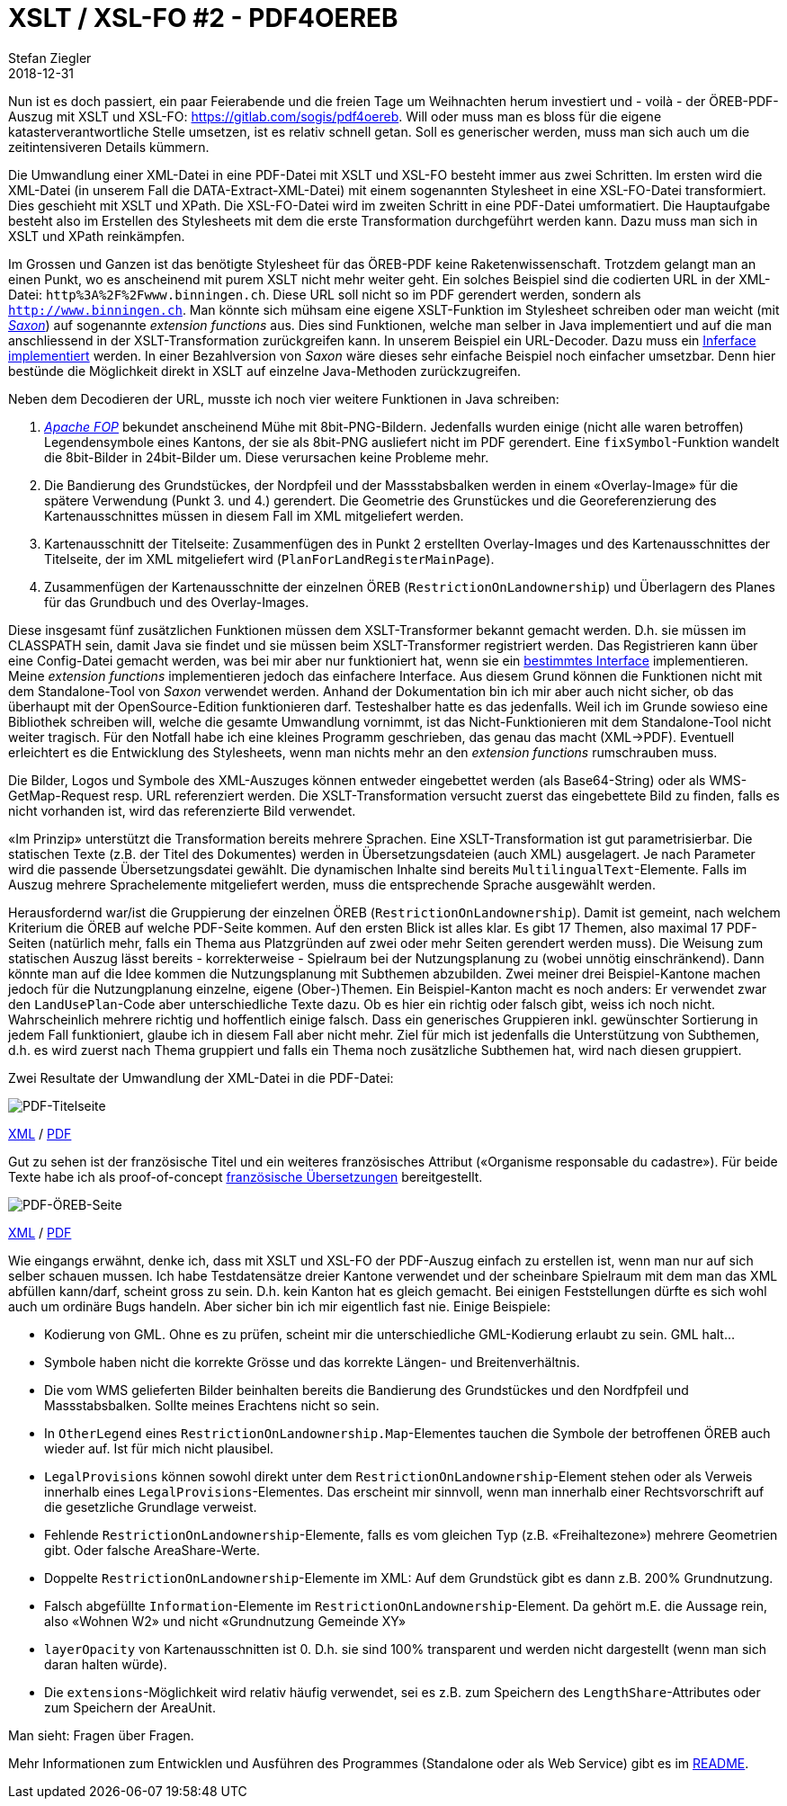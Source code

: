= XSLT / XSL-FO #2 - PDF4OEREB
Stefan Ziegler
2018-12-31
:jbake-type: post
:jbake-status: published
:jbake-tags: Java,XSLT,XSL-FO,XML,Apache,FOP,Saxon,OEREB
:idprefix:

Nun ist es doch passiert, ein paar Feierabende und die freien Tage um Weihnachten herum investiert und - voilà - der ÖREB-PDF-Auszug mit XSLT und XSL-FO: https://gitlab.com/sogis/pdf4oereb[https://gitlab.com/sogis/pdf4oereb]. Will oder muss man es bloss für die eigene katasterverantwortliche Stelle umsetzen, ist es relativ schnell getan. Soll es generischer werden, muss man sich auch um die zeitintensiveren Details kümmern.

Die Umwandlung einer XML-Datei in eine PDF-Datei mit XSLT und XSL-FO besteht immer aus zwei Schritten. Im ersten wird die XML-Datei (in unserem Fall die DATA-Extract-XML-Datei) mit einem sogenannten Stylesheet in eine XSL-FO-Datei transformiert. Dies geschieht mit XSLT und XPath. Die XSL-FO-Datei wird im zweiten Schritt in eine PDF-Datei umformatiert. Die Hauptaufgabe besteht also im Erstellen des Stylesheets mit dem die erste Transformation durchgeführt werden kann. Dazu muss man sich in XSLT und XPath reinkämpfen. 

Im Grossen und Ganzen ist das benötigte Stylesheet für das ÖREB-PDF keine Raketenwissenschaft. Trotzdem gelangt man an einen Punkt, wo es anscheinend mit purem XSLT nicht mehr weiter geht. Ein solches Beispiel sind die codierten URL in der XML-Datei: `http%3A%2F%2Fwww.binningen.ch`. Diese URL soll nicht so im PDF gerendert werden, sondern als `http://www.binningen.ch`. Man könnte sich mühsam eine eigene XSLT-Funktion im Stylesheet schreiben oder man weicht (mit https://www.saxonica.com/[_Saxon_]) auf sogenannte _extension functions_ aus. Dies sind Funktionen, welche man selber in Java implementiert und auf die man anschliessend in der XSLT-Transformation zurückgreifen kann. In unserem Beispiel ein URL-Decoder. Dazu muss ein http://www.saxonica.com/html/documentation/extensibility/integratedfunctions/ext-simple-J.html[Inferface implementiert] werden. In einer Bezahlversion von _Saxon_ wäre dieses sehr einfache Beispiel noch einfacher umsetzbar. Denn hier bestünde die Möglichkeit direkt in XSLT auf einzelne Java-Methoden zurückzugreifen.

Neben dem Decodieren der URL, musste ich noch vier weitere Funktionen in Java schreiben:

1. https://xmlgraphics.apache.org/fop/[_Apache FOP_] bekundet anscheinend Mühe mit 8bit-PNG-Bildern. Jedenfalls wurden einige (nicht alle waren betroffen) Legendensymbole eines Kantons, der sie als 8bit-PNG ausliefert nicht im PDF gerendert. Eine `fixSymbol`-Funktion wandelt die 8bit-Bilder in 24bit-Bilder um. Diese verursachen keine Probleme mehr.
2. Die Bandierung des Grundstückes, der Nordpfeil und der Massstabsbalken werden in einem &laquo;Overlay-Image&raquo; für die spätere Verwendung (Punkt 3. und 4.) gerendert. Die Geometrie des Grunstückes und die Georeferenzierung des Kartenausschnittes müssen in diesem Fall im XML mitgeliefert werden.
3. Kartenausschnitt der Titelseite: Zusammenfügen des in Punkt 2 erstellten Overlay-Images und des Kartenausschnittes der Titelseite, der im XML mitgeliefert wird (`PlanForLandRegisterMainPage`).
4. Zusammenfügen der Kartenausschnitte der einzelnen ÖREB (`RestrictionOnLandownership`) und Überlagern des Planes für das Grundbuch  und des Overlay-Images.

Diese insgesamt fünf zusätzlichen Funktionen müssen dem XSLT-Transformer bekannt gemacht werden. D.h. sie müssen im CLASSPATH sein, damit Java sie findet und sie müssen beim XSLT-Transformer registriert werden. Das Registrieren kann über eine Config-Datei gemacht werden, was bei mir aber nur funktioniert hat, wenn sie ein https://www.saxonica.com/html/documentation/extensibility/integratedfunctions/ext-full-J.html[bestimmtes Interface] implementieren. Meine _extension functions_ implementieren jedoch das einfachere Interface. Aus diesem Grund können die Funktionen nicht mit dem Standalone-Tool von _Saxon_ verwendet werden. Anhand der Dokumentation bin ich mir aber auch nicht sicher, ob das überhaupt mit der OpenSource-Edition funktionieren darf. Testeshalber hatte es das jedenfalls. Weil ich im Grunde sowieso eine Bibliothek schreiben will, welche die gesamte Umwandlung vornimmt, ist das Nicht-Funktionieren mit dem Standalone-Tool nicht weiter tragisch. Für den Notfall habe ich eine kleines Programm geschrieben, das genau das macht (XML->PDF). Eventuell erleichtert es die Entwicklung des Stylesheets, wenn man nichts mehr an den _extension functions_ rumschrauben muss.

Die Bilder, Logos und Symbole des XML-Auszuges können entweder eingebettet werden (als Base64-String) oder als WMS-GetMap-Request resp. URL referenziert werden. Die XSLT-Transformation versucht zuerst das eingebettete Bild zu finden, falls es nicht vorhanden ist, wird das referenzierte Bild verwendet. 

&laquo;Im Prinzip&raquo; unterstützt die Transformation bereits mehrere Sprachen. Eine XSLT-Transformation ist gut parametrisierbar. Die statischen Texte (z.B. der Titel des Dokumentes) werden in Übersetzungsdateien (auch XML) ausgelagert. Je nach Parameter wird die passende Übersetzungsdatei gewählt. Die dynamischen Inhalte sind bereits `MultilingualText`-Elemente. Falls im Auszug mehrere Sprachelemente mitgeliefert werden, muss die entsprechende Sprache ausgewählt werden. 

Herausfordernd war/ist die Gruppierung der einzelnen ÖREB (`RestrictionOnLandownership`). Damit ist gemeint, nach welchem Kriterium die ÖREB auf welche PDF-Seite kommen. Auf den ersten Blick ist alles klar. Es gibt 17 Themen, also maximal 17 PDF-Seiten (natürlich mehr, falls ein Thema aus Platzgründen auf zwei oder mehr Seiten gerendert werden muss). Die Weisung zum statischen Auszug lässt bereits - korrekterweise - Spielraum bei der Nutzungsplanung zu (wobei unnötig einschränkend). Dann könnte man auf die Idee kommen die Nutzungsplanung mit Subthemen abzubilden. Zwei meiner drei Beispiel-Kantone machen jedoch für die Nutzungplanung einzelne, eigene (Ober-)Themen. Ein Beispiel-Kanton macht es noch anders: Er verwendet zwar den `LandUsePlan`-Code aber unterschiedliche Texte dazu. Ob es hier ein richtig oder falsch gibt, weiss ich noch nicht. Wahrscheinlich mehrere richtig und hoffentlich einige falsch. Dass ein generisches Gruppieren inkl. gewünschter Sortierung in jedem Fall funktioniert, glaube ich in diesem Fall aber nicht mehr. Ziel für mich ist jedenfalls die Unterstützung von Subthemen, d.h. es wird zuerst nach Thema gruppiert und falls ein Thema noch zusätzliche Subthemen hat, wird nach diesen gruppiert.

Zwei Resultate der Umwandlung der XML-Datei in die PDF-Datei:

image::../../../../../images/xslt_xslfo_p2/example1.png[alt="PDF-Titelseite", align="center"]

http://blog.sogeo.services/data/xslt_xslfo_p2/CH282399917939_geometry_wms.xml[XML] / http://blog.sogeo.services/data/xslt_xslfo_p2/CH282399917939_geometry_wms.pdf[PDF]

Gut zu sehen ist der französische Titel und ein weiteres französisches Attribut (&laquo;Organisme responsable du cadastre&raquo;). Für beide Texte habe ich als proof-of-concept https://gitlab.com/sogis/pdf4oereb/blob/master/library/src/main/resources/Resources.fr.resx[französische Übersetzungen] bereitgestellt.

image::../../../../../images/xslt_xslfo_p2/example2.png[alt="PDF-ÖREB-Seite", align="center"]

http://blog.sogeo.services/data/xslt_xslfo_p2/CH567107399166_geometry_images.xml[XML] / http://blog.sogeo.services/data/xslt_xslfo_p2/CH567107399166_geometry_images.pdf[PDF]

Wie eingangs erwähnt, denke ich, dass mit XSLT und XSL-FO der PDF-Auszug einfach zu erstellen ist, wenn man nur auf sich selber schauen mussen. Ich habe Testdatensätze dreier Kantone verwendet und der scheinbare Spielraum mit dem man das XML abfüllen kann/darf, scheint gross zu sein. D.h. kein Kanton hat es gleich gemacht. Bei einigen Feststellungen dürfte es sich wohl auch um ordinäre Bugs handeln. Aber sicher bin ich mir eigentlich fast nie. Einige Beispiele:

- Kodierung von GML. Ohne es zu prüfen, scheint mir die unterschiedliche GML-Kodierung erlaubt zu sein. GML halt...
- Symbole haben nicht die korrekte Grösse und das korrekte Längen- und Breitenverhältnis.
- Die vom WMS gelieferten Bilder beinhalten bereits die Bandierung des Grundstückes und den Nordfpfeil und Massstabsbalken. Sollte meines Erachtens nicht so sein.
- In `OtherLegend` eines `RestrictionOnLandownership.Map`-Elementes tauchen die Symbole der betroffenen ÖREB auch wieder auf. Ist für mich nicht plausibel.
- `LegalProvisions` können sowohl direkt unter dem `RestrictionOnLandownership`-Element stehen oder als Verweis innerhalb eines `LegalProvisions`-Elementes. Das erscheint mir sinnvoll, wenn man innerhalb einer Rechtsvorschrift auf die gesetzliche Grundlage verweist.
- Fehlende `RestrictionOnLandownership`-Elemente, falls es vom gleichen Typ (z.B. &laquo;Freihaltezone&raquo;) mehrere Geometrien gibt. Oder falsche AreaShare-Werte.
- Doppelte `RestrictionOnLandownership`-Elemente im XML: Auf dem Grundstück gibt es dann z.B. 200% Grundnutzung.
- Falsch abgefüllte `Information`-Elemente im `RestrictionOnLandownership`-Element. Da gehört m.E. die Aussage rein, also &laquo;Wohnen W2&raquo; und nicht &laquo;Grundnutzung Gemeinde XY&raquo;
- `layerOpacity` von Kartenausschnitten ist 0. D.h. sie sind 100% transparent und werden nicht dargestellt (wenn man sich daran halten würde).
- Die `extensions`-Möglichkeit wird relativ häufig verwendet, sei es z.B. zum Speichern des `LengthShare`-Attributes oder zum Speichern der AreaUnit.

Man sieht: Fragen über Fragen. 

Mehr Informationen zum Entwicklen und Ausführen des Programmes (Standalone oder als Web Service) gibt es im https://gitlab.com/sogis/pdf4oereb/blob/master/README.md[README].